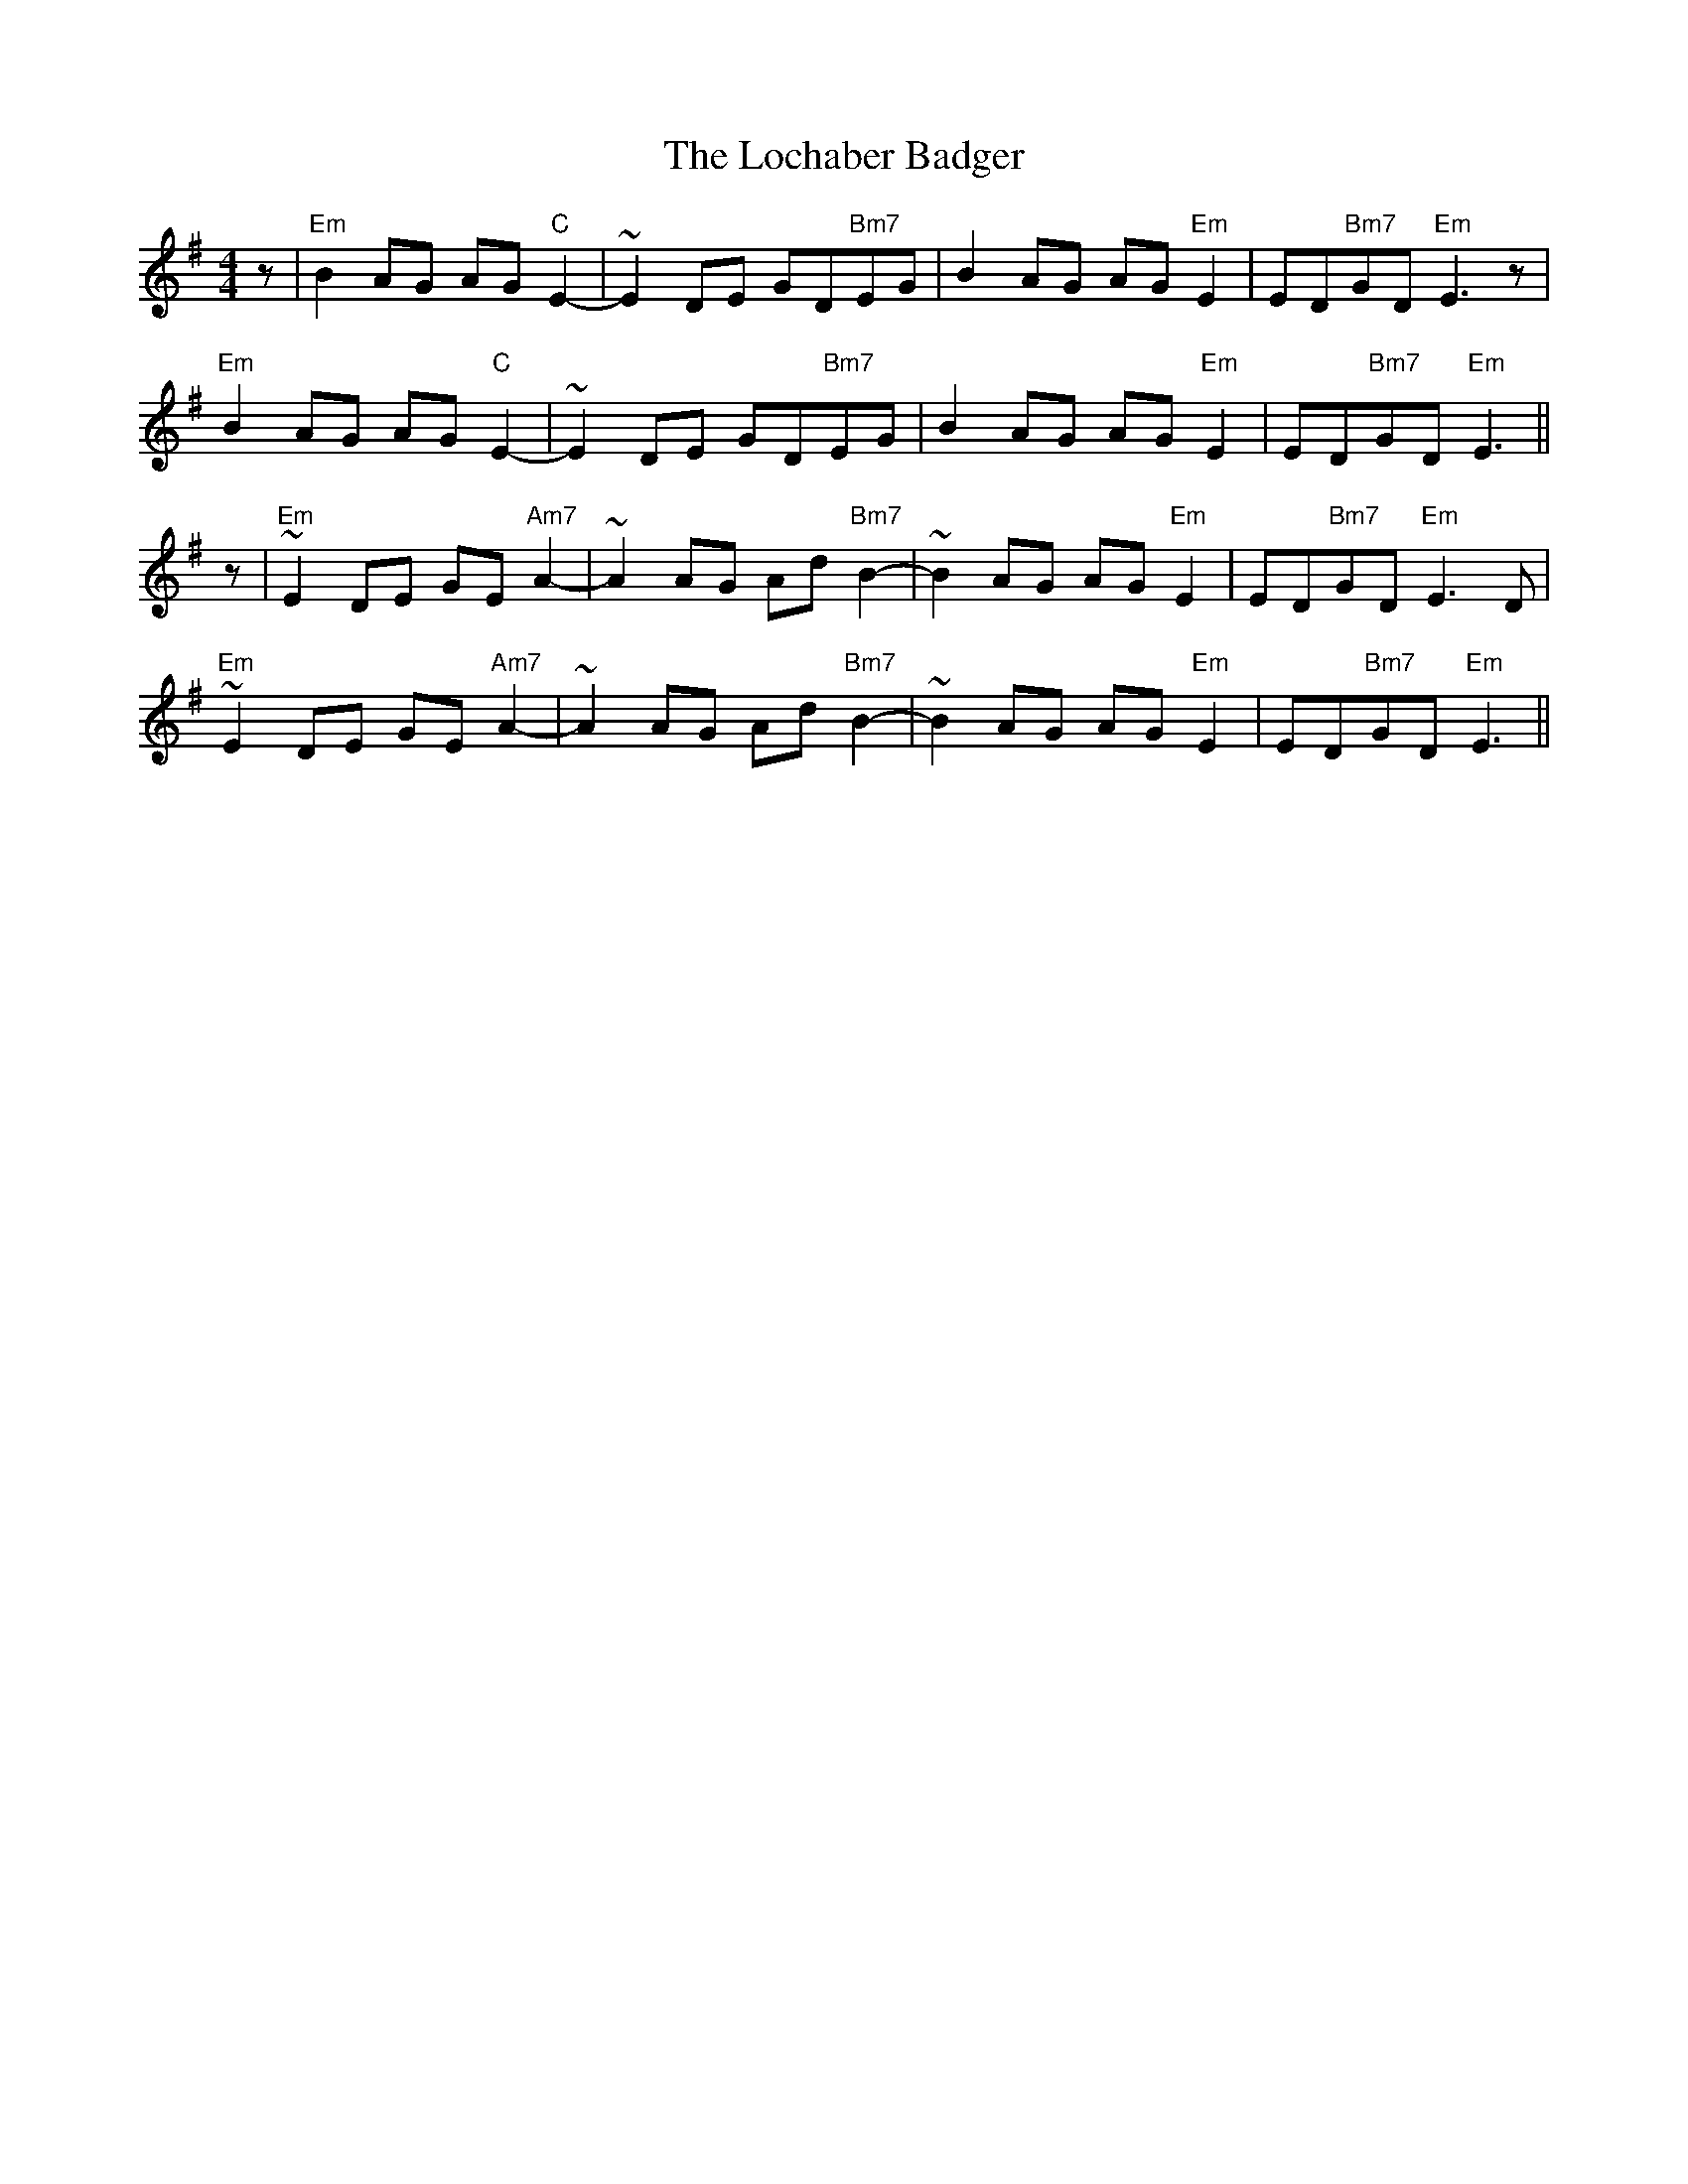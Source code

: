 X: 23929
T: Lochaber Badger, The
R: reel
M: 4/4
K: Eminor
z|"Em"B2AG AG"C"E2-|~E2DE GD"Bm7"EG|B2AG AG"Em"E2|ED"Bm7"GD "Em"E3z|
"Em"B2AG AG"C"E2-|~E2DE GD"Bm7"EG|B2AG AG"Em"E2|ED"Bm7"GD "Em"E3||
z|"Em"~E2DE GE"Am7"A2-|~A2AG Ad"Bm7"B2-|~B2AG AG"Em"E2|ED"Bm7"GD "Em"E3D|
"Em"~E2DE GE"Am7"A2-|~A2AG Ad"Bm7"B2-|~B2AG AG"Em"E2|ED"Bm7"GD "Em"E3||

